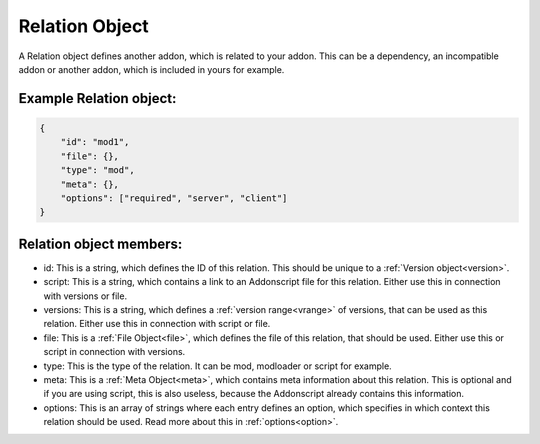 
.. _rel:

Relation Object
===============

A Relation object defines another addon, which is related to your addon. This can be a dependency, an incompatible addon or another addon, which is included in yours for example.

Example Relation object:
########################

.. code-block:: json

    {
        "id": "mod1",
        "file": {},
        "type": "mod",
        "meta": {},
        "options": ["required", "server", "client"]
    }

Relation object members:
########################

- id: This is a string, which defines the ID of this relation. This should be unique to a :ref:`Version object<version>`.
- script: This is a string, which contains a link to an Addonscript file for this relation. Either use this in connection with versions or file.
- versions: This is a string, which defines a :ref:`version range<vrange>` of versions, that can be used as this relation. Either use this in connection with script or file.
- file: This is a :ref:`File Object<file>`, which defines the file of this relation, that should be used. Either use this or script in connection with versions.
- type: This is the type of the relation. It can be mod, modloader or script for example.
- meta: This is a :ref:`Meta Object<meta>`, which contains meta information about this relation. This is optional and if you are using script, this is also useless, because the Addonscript already contains this information.
- options: This is an array of strings where each entry defines an option, which specifies in which context this relation should be used. Read more about this in :ref:`options<option>`.